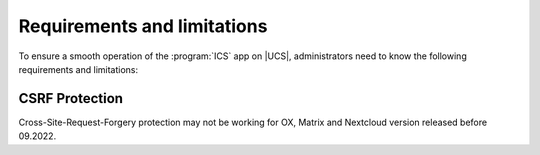 .. _app-limitations:

****************************
Requirements and limitations
****************************

To ensure a smooth operation of the :program:`ICS` app on |UCS|,
administrators need to know the following requirements and limitations:

.. _limitation_security-issues:

CSRF Protection
===============

Cross-Site-Request-Forgery protection may not be working for OX, Matrix and Nextcloud version released before 09.2022.
